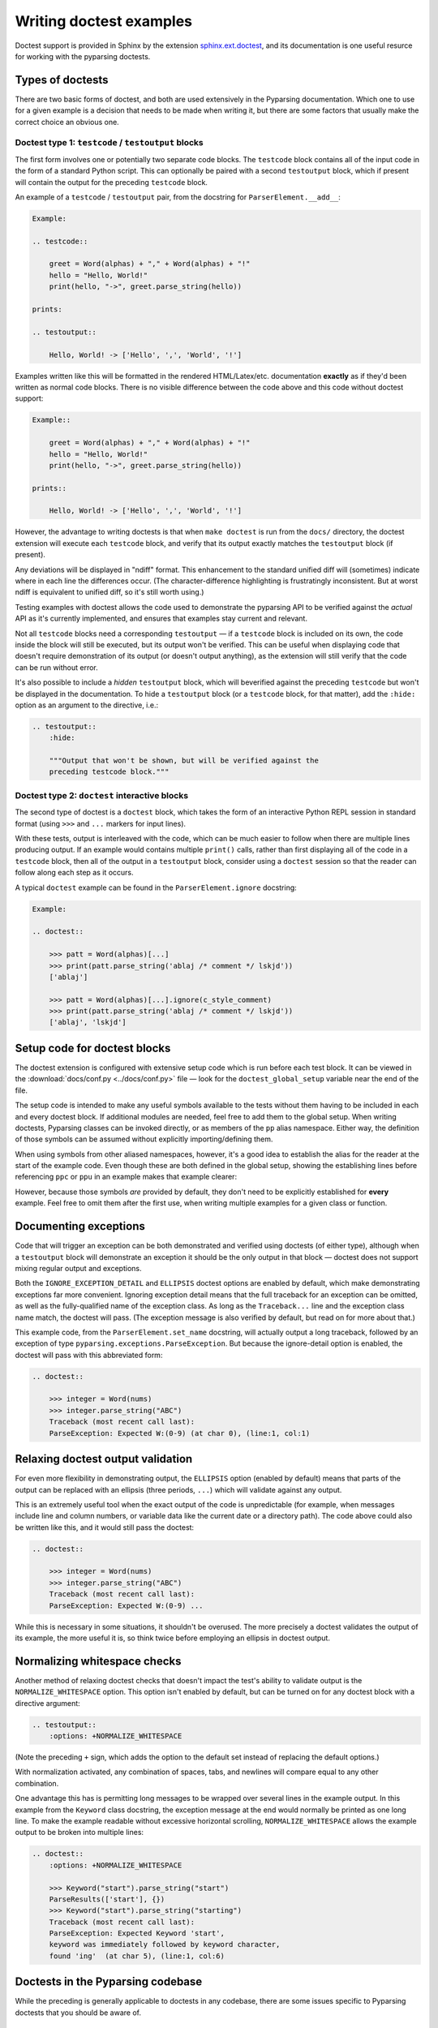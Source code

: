 ========================
Writing doctest examples
========================

Doctest support is provided in Sphinx by the extension
`sphinx.ext.doctest`_, and its documentation is one
useful resurce for working with the pyparsing doctests.

.. _sphinx.ext.doctest: https://www.sphinx-doc.org/en/master/usage/extensions/doctest.html


Types of doctests
=================

There are two basic forms of doctest, and both are used extensively
in the Pyparsing documentation. Which one to use for a given example
is a decision that needs to be made when writing it, but there are
some factors that usually make the correct choice an obvious one.

Doctest type 1: ``testcode`` / ``testoutput`` blocks
----------------------------------------------------

The first form involves one or potentially two separate code blocks.
The ``testcode`` block contains all of the input code in the form of
a standard Python script. This can optionally be paired with a
second ``testoutput`` block, which if present will contain the output
for the preceding ``testcode`` block.

An example of a ``testcode`` / ``testoutput`` pair, from the docstring
for ``ParserElement.__add__``:


.. code-block:: rst

    Example:

    .. testcode::

        greet = Word(alphas) + "," + Word(alphas) + "!"
        hello = "Hello, World!"
        print(hello, "->", greet.parse_string(hello))

    prints:

    .. testoutput::

        Hello, World! -> ['Hello', ',', 'World', '!']

Examples written like this will be formatted in the rendered HTML/Latex/etc.
documentation **exactly** as if they'd been written as normal code blocks.
There is no visible difference between the code above and this code without
doctest support:

.. code-block:: rst

    Example::

        greet = Word(alphas) + "," + Word(alphas) + "!"
        hello = "Hello, World!"
        print(hello, "->", greet.parse_string(hello))

    prints::

        Hello, World! -> ['Hello', ',', 'World', '!']

However, the advantage to writing doctests is that when ``make doctest``
is run from the ``docs/`` directory, the doctest extension will execute
each ``testcode`` block, and verify that its output exactly matches the
``testoutput`` block (if present).

Any deviations will be displayed in "ndiff" format. This enhancement
to the standard unified diff will (sometimes) indicate where in each
line the differences occur. (The character-difference highlighting is
frustratingly inconsistent. But at worst ndiff is equivalent to unified
diff, so it's still worth using.)

Testing examples with doctest allows the code used to demonstrate the
pyparsing API to be verified against the *actual* API as it's currently
implemented, and ensures that examples stay current and relevant.

Not all ``testcode`` blocks need a corresponding ``testoutput`` — if a
``testcode`` block is included on its own, the code inside the block will
still be executed, but its output won't be verified. This can be useful
when displaying code that doesn't require demonstration of its output
(or doesn't output anything), as the extension will still verify that
the code can be run without error.

It's also possible to include a *hidden* ``testoutput`` block, which will
beverified against the preceding ``testcode`` but won't be displayed in the
documentation. To hide a ``testoutput`` block (or a ``testcode`` block,
for that matter), add the ``:hide:`` option as an argument to the
directive, i.e.:

.. code-block:: rst

    .. testoutput::
        :hide:

        """Output that won't be shown, but will be verified against the
        preceding testcode block."""

Doctest type 2: ``doctest`` interactive blocks
----------------------------------------------

The second type of doctest is a ``doctest`` block, which takes the form of
an interactive Python REPL session in standard format (using ``>>>`` and
``...`` markers for input lines).

With these tests, output is interleaved with the code, which can be much
easier to follow when there are multiple lines producing output. If an
example would contains multiple ``print()`` calls, rather than first
displaying all of the code in a ``testcode`` block, then all of the
output in a ``testoutput`` block, consider using a ``doctest`` session
so that the reader can follow along each step as it occurs.

A typical ``doctest`` example can be found in the ``ParserElement.ignore``
docstring:

.. code-block:: rst

    Example:

    .. doctest::

        >>> patt = Word(alphas)[...]
        >>> print(patt.parse_string('ablaj /* comment */ lskjd'))
        ['ablaj']

        >>> patt = Word(alphas)[...].ignore(c_style_comment)
        >>> print(patt.parse_string('ablaj /* comment */ lskjd'))
        ['ablaj', 'lskjd']


Setup code for doctest blocks
=============================

The doctest extension is configured with extensive setup code
which is run before each test block. It can be viewed in the
:download:`docs/conf.py <../docs/conf.py>` file — look for the
``doctest_global_setup`` variable near the end of the file.

The setup code is intended to make any useful symbols available
to the tests without them having to be included in each and every
doctest block. If additional modules are needed, feel free to add
them to the global setup. When writing doctests, Pyparsing classes
can be invoked directly, or as members of the ``pp`` alias namespace.
Either way, the definition of those symbols can be assumed without
explicitly importing/defining them.

When using symbols from other aliased namespaces, however, it's a
good idea to establish the alias for the reader at the start of the
example code. Even though these are both defined in the global setup,
showing the establishing lines before referencing ``ppc`` or ``ppu``
in an example makes that example clearer:

.. code-block: py

    ppc = pp.pyparsing_common
    ppu = pp.pyparsing_unicode

However, because those symbols *are* provided by default, they don't
need to be explicitly established for **every** example. Feel free
to omit them after the first use, when writing multiple examples for
a given class or function.

Documenting exceptions
======================

Code that will trigger an exception can be both demonstrated and
verified using doctests (of either type), although when a ``testoutput``
block will demonstrate an exception it should be the only output in
that block — doctest does not support mixing regular output and
exceptions.

Both the ``IGNORE_EXCEPTION_DETAIL`` and ``ELLIPSIS`` doctest options
are enabled by default, which make demonstrating exceptions far more
convenient. Ignoring exception detail means that the full traceback
for an exception can be omitted, as well as the fully-qualified name
of the exception class. As long as the ``Traceback...`` line and the
exception class name match, the doctest will pass. (The exception
message is also verified by default, but read on for more about that.)

This example code, from the ``ParserElement.set_name`` docstring, will
actually output a long traceback, followed by an exception of type
``pyparsing.exceptions.ParseException``. But because the ignore-detail
option is enabled, the doctest will pass with this abbreviated form:

.. code-block:: rst

    .. doctest::

        >>> integer = Word(nums)
        >>> integer.parse_string("ABC")
        Traceback (most recent call last):
        ParseException: Expected W:(0-9) (at char 0), (line:1, col:1)

Relaxing doctest output validation
==================================

For even more flexibility in demonstrating output, the ``ELLIPSIS``
option (enabled by default) means that parts of the output can be
replaced with an ellipsis (three periods, ``...``) which will validate
against any output.

This is an extremely useful tool when the exact output of the code is
unpredictable (for example, when messages include line and column
numbers, or variable data like the current date or a directory path).
The code above could also be written like this, and it would still
pass the doctest:

.. code-block:: rst

    .. doctest::

        >>> integer = Word(nums)
        >>> integer.parse_string("ABC")
        Traceback (most recent call last):
        ParseException: Expected W:(0-9) ...

While this is necessary in some situations, it shouldn't be overused.
The more precisely a doctest validates the output of its example,
the more useful it is, so think twice before employing an ellipsis in
doctest output.

Normalizing whitespace checks
=============================

Another method of relaxing doctest checks that doesn't impact the
test's ability to validate output is the ``NORMALIZE_WHITESPACE``
option. This option isn't enabled by default, but can be turned on
for any doctest block with a directive argument:

.. code-block::  rst

    .. testoutput::
        :options: +NORMALIZE_WHITESPACE

(Note the preceding ``+`` sign, which adds the option to the default
set instead of replacing the default options.)

With normalization activated, any combination of spaces, tabs, and
newlines will compare equal to any other combination.

One advantage this has is permitting long messages to be wrapped
over several lines in the example output. In this example from the
``Keyword`` class docstring, the exception message at the end would
normally be printed as one long line. To make the example readable
without excessive horizontal scrolling, ``NORMALIZE_WHITESPACE``
allows the example output to be broken into multiple lines:

.. code-block:: rst

    .. doctest::
        :options: +NORMALIZE_WHITESPACE

        >>> Keyword("start").parse_string("start")
        ParseResults(['start'], {})
        >>> Keyword("start").parse_string("starting")
        Traceback (most recent call last):
        ParseException: Expected Keyword 'start',
        keyword was immediately followed by keyword character,
        found 'ing'  (at char 5), (line:1, col:6)

Doctests in the Pyparsing codebase
==================================

While the preceding is generally applicable to doctests in any
codebase, there are some issues specific to Pyparsing doctests that
you should be aware of.

``run_tests()`` output
----------------------

There is one scenario in the pyparsing documentation where the
``NORMALIZE_WHITESPACE`` option *must* be used.

When the example code uses the ``ParserElement.run_tests()`` method,
the output will consist of test strings and matches potentially
separated by two blank lines each. (Unless each test is preceded
by a comment, then there will be only one blank line.)

Since ReStructuredText will collapse multiple blank lines in embedded
code, the only way to get the ``run_tests`` output to validate against
the example is to enable ``NORMALIZE_WHITESPACE`` and collapse the
multiple blank lines in the expected output, as well.

Also, "any whitespace compares equal" doesn't mean that *no*
whitespace will be accepted, so the beginning of the ``testoutput``
block MUST include an extra blank line at the start, in order
to match the leading 2 (or 1) blank lines in the output.

So, a valid ``run_tests`` output block consists of the ``testoutput``
directive, the ``:options: +NORMALIZE_WHITESPACE`` argument, then
**TWO blank lines** followed by the output to be verified. This
example, from the ``ParserElement.run_tests`` docstring itself,
demonstrates the required format:

.. code-block:: rst
    :linenos:
    :emphasize-lines: 17,21,22,26,27

    Failing example:

    .. testcode::

        number_expr = pyparsing_common.number.copy()
        result = number_expr.run_tests('''
            100Z
            3.14.159
            ''', failure_tests=True)
        print("Success" if result[0] else "Failed!")

    prints:

    .. testoutput::
        :options: +NORMALIZE_WHITESPACE


        100Z
        100Z
        ^
        ParseException: Expected end of text, found 'Z' ...

        3.14.159
        3.14.159
            ^
        ParseException: Expected end of text, found '.' ...
        FAIL: Expected end of text, found '.' ...
        Success

Note in particular:

- The extra blank line (line 17) before the first line of output, which
  is required to match the *two* blank lines in the actual output.

- Only one blank line (line 22) separating the two tests' output.
  The real output will again contain two blank lines.

- The use of ellipses to abbreviate the expected output (lines 21, 26, 27).

- Exception messages mixed with normal output.

  In this case that presents no problems, because ``run_tests()`` catches
  any exceptions generated and prints their messages as normal output.
  Doctest has no restrictions on normal output, only when the exception
  is raised and a traceback is triggered.

  By the same token, ``IGNORE_EXCEPTION_DETAIL`` is not applicable here
  (there are no exceptions in the expected string, only regular output),
  so the normal string-matching rules apply when comparing expected output
  to actual output.

Two final notes about failing doctests
--------------------------------------

There are two things to watch out for, when attempting to address
doctest failures during a ``make doctest`` run.

Code location references are not useful
~~~~~~~~~~~~~~~~~~~~~~~~~~~~~~~~~~~~~~~

Due to the uncommon structure of the pyparsing namespace (with the
symbols from all of the package's files imported into the top-level
``pyparsing`` namespace, and documented there rather than at their
"home" locations where they're defined), the doctest output for
failing test will not display the correct source location for the
code. Every failing test will be preceded by a reference similar to:

.. code-block::

    File "../pyparsing/core.py", line ?, in default

However, this will be followed by a listing of the code that
produced the failing test. So as long as we write examples
which are not too generic and are sufficiently distinct from
each other (which is good practice anyway), it should be easy
enough to find the failing code.

Diffs on failing tests will include *ALL* differences
~~~~~~~~~~~~~~~~~~~~~~~~~~~~~~~~~~~~~~~~~~~~~~~~~~~~~

When ``doctest`` displays the NDIFF-format differences between the
expected output and the actual output, it will indicate **EVERY**
difference between them — even the differences that would otherwise
be ignored. The ``IGNORE_TRACEBACK_DETAILS``, ``ELLIPSIS``, and
``NORMALIZE_WHITESPACE`` options do not apply when NDIFF is generating
the comparison ouput for a failed test.

What this means is that, even though the NDIFF flags an ellipsized
section of text as a difference from the actual output, or marks a
difference where an output line has been split into two when the
``NORMALIZE_WHITESPACE`` option is enabled, those differences WILL be
ignored when the doctest is in a passing state. It's important to
focus on the differences that *wouldn't* otherwise be ignored, and
just trust that correcting those differences will result in a passing
test.

For example, consider this failing test:

.. code-block:: shell-session
    :linenos:
    :emphasize-lines: 20-23

    $ make doctest
    ...
    File "../pyparsing/core.py", line ?, in default
    Failed example:
        data_word = Word(alphas)
        label = data_word + FollowedBy(':')

        attr_expr = (
            label + Suppress(':')
            + OneOrMore(data_word, stop_on=label
        ).set_parse_action(' '.join))

        print(attr_expr.parse_string("color: RED"))

        text = "shape: SQUARE posn: upper left color: light blue texture: burlap"

        # print attributes as plain groups
        print(attr_expr[1, ...].parse_string(text))
    Differences (ndiff with -expected +actual):
        - ['color', "RED"]
        ?           ^   ^
        + ['color', 'RED']
        ?           ^   ^
        + ['shape', 'SQUARE', 'posn', 'upper left', 'color', 'light blue', 'texture', 'burlap']
        - ['shape', 'SQUARE',
        - ... 'texture', 'burlap']
    **********************************************************************
    1 item had failures:
       1 of 208 in default
    208 tests in 1 item.
    207 passed and 1 failed.
    ***Test Failed*** 1 failure.

The **only** significant difference is the highlighted one: The wrong
quotes used around the word ``"RED"`` in the expected output. Once that's
changed to ``'RED'``, the doctest will pass. The remaining diff line(s),
where the expected output uses an ellipsis and is split over two lines
(with ``NORMALIZE_WHITESPACE`` enabled), will not fail despite being
shown as differing from the actual output. (Technically it *does* differ,
after all. The configuration simply ignores that difference.)
